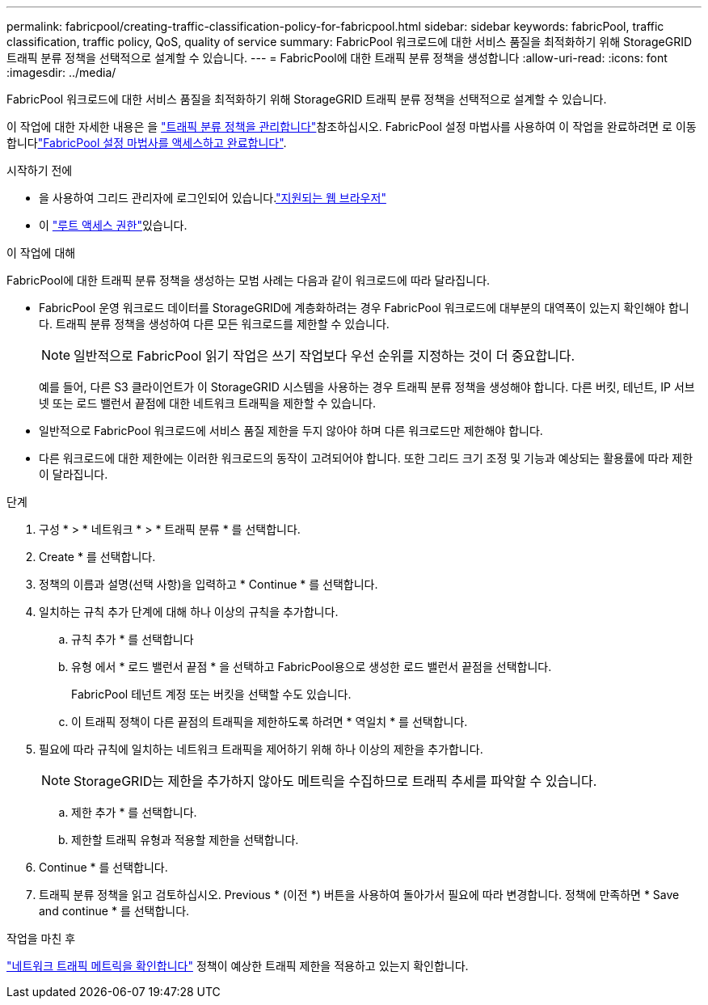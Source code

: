 ---
permalink: fabricpool/creating-traffic-classification-policy-for-fabricpool.html 
sidebar: sidebar 
keywords: fabricPool, traffic classification, traffic policy, QoS, quality of service 
summary: FabricPool 워크로드에 대한 서비스 품질을 최적화하기 위해 StorageGRID 트래픽 분류 정책을 선택적으로 설계할 수 있습니다. 
---
= FabricPool에 대한 트래픽 분류 정책을 생성합니다
:allow-uri-read: 
:icons: font
:imagesdir: ../media/


[role="lead"]
FabricPool 워크로드에 대한 서비스 품질을 최적화하기 위해 StorageGRID 트래픽 분류 정책을 선택적으로 설계할 수 있습니다.

이 작업에 대한 자세한 내용은 을 link:../admin/managing-traffic-classification-policies.html["트래픽 분류 정책을 관리합니다"]참조하십시오. FabricPool 설정 마법사를 사용하여 이 작업을 완료하려면 로 이동합니다link:use-fabricpool-setup-wizard-steps.html["FabricPool 설정 마법사를 액세스하고 완료합니다"].

.시작하기 전에
* 을 사용하여 그리드 관리자에 로그인되어 있습니다.link:../admin/web-browser-requirements.html["지원되는 웹 브라우저"]
* 이 link:../admin/admin-group-permissions.html["루트 액세스 권한"]있습니다.


.이 작업에 대해
FabricPool에 대한 트래픽 분류 정책을 생성하는 모범 사례는 다음과 같이 워크로드에 따라 달라집니다.

* FabricPool 운영 워크로드 데이터를 StorageGRID에 계층화하려는 경우 FabricPool 워크로드에 대부분의 대역폭이 있는지 확인해야 합니다. 트래픽 분류 정책을 생성하여 다른 모든 워크로드를 제한할 수 있습니다.
+

NOTE: 일반적으로 FabricPool 읽기 작업은 쓰기 작업보다 우선 순위를 지정하는 것이 더 중요합니다.

+
예를 들어, 다른 S3 클라이언트가 이 StorageGRID 시스템을 사용하는 경우 트래픽 분류 정책을 생성해야 합니다. 다른 버킷, 테넌트, IP 서브넷 또는 로드 밸런서 끝점에 대한 네트워크 트래픽을 제한할 수 있습니다.

* 일반적으로 FabricPool 워크로드에 서비스 품질 제한을 두지 않아야 하며 다른 워크로드만 제한해야 합니다.
* 다른 워크로드에 대한 제한에는 이러한 워크로드의 동작이 고려되어야 합니다. 또한 그리드 크기 조정 및 기능과 예상되는 활용률에 따라 제한이 달라집니다.


.단계
. 구성 * > * 네트워크 * > * 트래픽 분류 * 를 선택합니다.
. Create * 를 선택합니다.
. 정책의 이름과 설명(선택 사항)을 입력하고 * Continue * 를 선택합니다.
. 일치하는 규칙 추가 단계에 대해 하나 이상의 규칙을 추가합니다.
+
.. 규칙 추가 * 를 선택합니다
.. 유형 에서 * 로드 밸런서 끝점 * 을 선택하고 FabricPool용으로 생성한 로드 밸런서 끝점을 선택합니다.
+
FabricPool 테넌트 계정 또는 버킷을 선택할 수도 있습니다.

.. 이 트래픽 정책이 다른 끝점의 트래픽을 제한하도록 하려면 * 역일치 * 를 선택합니다.


. 필요에 따라 규칙에 일치하는 네트워크 트래픽을 제어하기 위해 하나 이상의 제한을 추가합니다.
+

NOTE: StorageGRID는 제한을 추가하지 않아도 메트릭을 수집하므로 트래픽 추세를 파악할 수 있습니다.

+
.. 제한 추가 * 를 선택합니다.
.. 제한할 트래픽 유형과 적용할 제한을 선택합니다.


. Continue * 를 선택합니다.
. 트래픽 분류 정책을 읽고 검토하십시오. Previous * (이전 *) 버튼을 사용하여 돌아가서 필요에 따라 변경합니다. 정책에 만족하면 * Save and continue * 를 선택합니다.


.작업을 마친 후
link:../admin/viewing-network-traffic-metrics.html["네트워크 트래픽 메트릭을 확인합니다"] 정책이 예상한 트래픽 제한을 적용하고 있는지 확인합니다.
